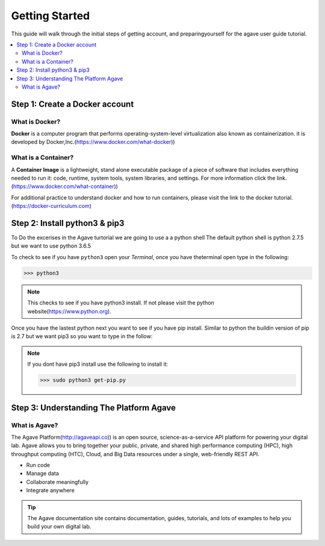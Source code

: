 
.. _getting-started:

===================
Getting Started
===================

This guide will walk through the initial steps of getting account, and preparingyourself for the agave user guide tutorial.

.. contents:: :local:

----------------------------------
Step 1: Create a Docker account
----------------------------------

What is Docker?
^^^^^^^^^^^^^^^^

**Docker** is a computer program that performs operating-system-level virtualization also known as containerization. it is developed by Docker,Inc.(https://www.docker.com/what-docker))

What is a Container?
^^^^^^^^^^^^^^^^^^^^^

A **Container Image** is a lightweight, stand alone executable package of a piece of software that includes everything needed to run it: code, runtime, system tools, system libraries, and settings. For more information click the link.(https://www.docker.com/what-container))

For additional practice to understand docker and how to run containers, please visit the link to the docker tutorial.(https://docker-curriculum.com)

------------------------------
Step 2: Install python3 & pip3
------------------------------

To Do the excerises in the Agave turtorial we are going to use a a python shell The default python shell is python 2.7.5 but we want to use python 3.6.5

To check to see if you have ``python3``  open your `Terminal`, once you have theterminal open type in the following:

.. code-block:: bash

   >>> python3


.. note:: This checks to see if you have python3 install. If  not please visit the python website(https://www.python.org).

Once you have the lastest python next you want to see if you have pip install. Similar to python the buildin version of pip is 2.7 but we want pip3 so you want to type in the follow:

.. code-block::bash

   >>> pip3

.. note:: If you dont have pip3 install use the following to install it:

   >>> sudo python3 get-pip.py

-----------------------------------------
Step 3: Understanding The Platform Agave
-----------------------------------------

What is Agave?
^^^^^^^^^^^^^^

The Agave Platform(http://agaveapi.co)) is an open source, science-as-a-service API platform for powering your digital lab. Agave allows you to bring together your public, private, and shared high performance
computing (HPC), high throughput computing (HTC), Cloud, and Big Data resources under a single, web-friendly REST API.

* Run code
* Manage data
* Collaborate meaningfully
* Integrate anywhere

.. tip:: The Agave documentation site contains documentation, guides, tutorials, and lots of examples to help you build your own digital lab.

